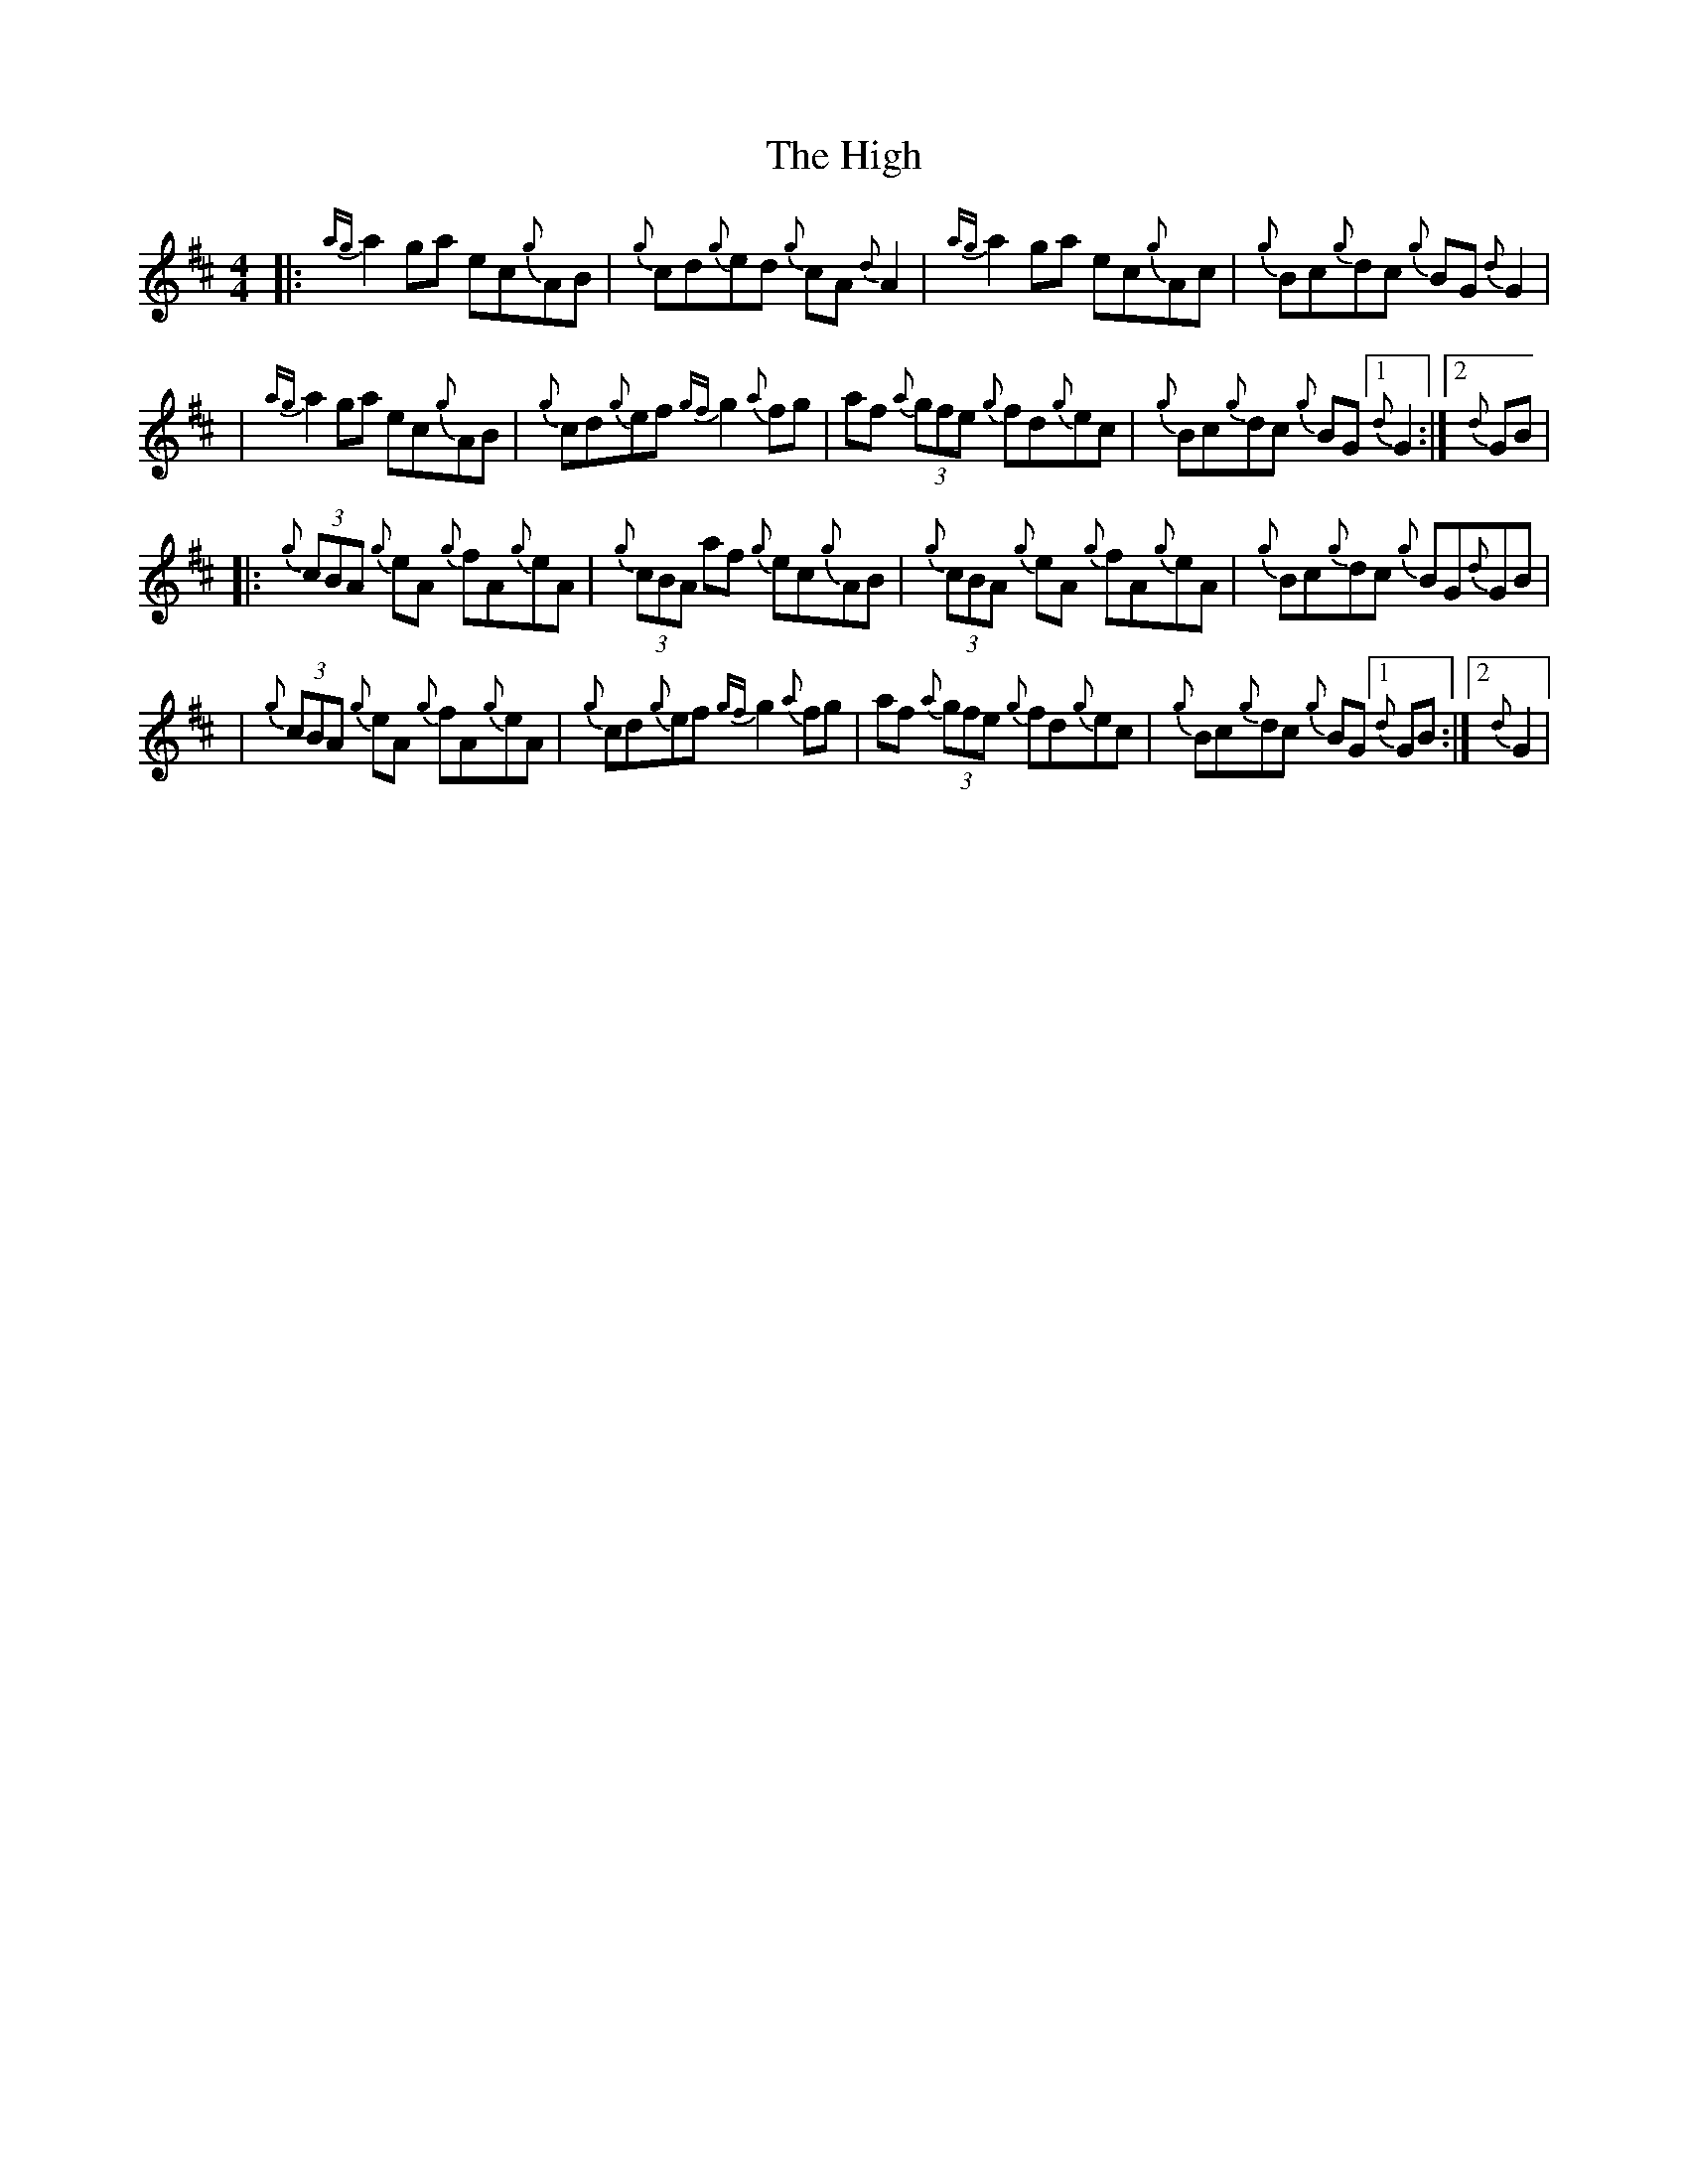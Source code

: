 X: 3
T: High, The
Z: patrickmclaurin
S: https://thesession.org/tunes/44#setting12468
R: reel
M: 4/4
L: 1/8
K: Dmaj
|: {ag}a2 ga ec{g}AB | {g}cd{g}ed {g}cA {d}A2 | {ag}a2 ga ec{g}Ac | {g}Bc{g}dc {g}BG {d}G2 || {ag}a2 ga ec{g}AB | {g}cd{g}ef {gf}g2 {a}fg | af {a}(3gfe {g}fd{g}ec | {g}Bc{g}dc {g}BG [1{d}G2 :| [2{d}GB ||: {g}(3cBA {g}eA {g}fA{g}eA | {g}(3cBA af {g}ec{g}AB | {g}(3cBA {g}eA {g}fA{g}eA | {g}Bc{g}dc {g}BG{d}GB || {g}(3cBA {g}eA {g}fA{g}eA | {g}cd{g}ef {gf}g2 {a}fg | af {a}(3gfe {g}fd{g}ec | {g}Bc{g}dc {g}BG [1{d}GB :| [2 {d}G2 |
